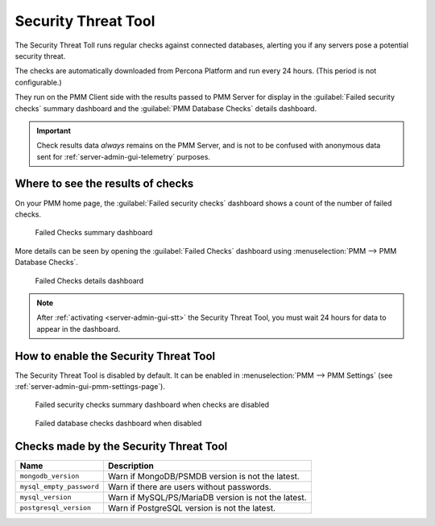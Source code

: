 .. _platform.stt:
             
################################################################################
Security Threat Tool
################################################################################

The Security Threat Toll runs regular checks against connected databases,
alerting you if any servers pose a potential security threat.

The checks are automatically downloaded from Percona Platform
and run every 24 hours. (This period is not configurable.)

They run on the PMM Client side with the results passed to PMM Server
for display in the :guilabel:`Failed security checks` summary dashboard
and the :guilabel:`PMM Database Checks` details dashboard.

.. important::

   Check results data *always* remains on the PMM Server, and is not to be
   confused with anonymous data sent for :ref:`server-admin-gui-telemetry` purposes.
  
********************************************************************************
Where to see the results of checks
********************************************************************************

On your PMM home page, the :guilabel:`Failed security checks` dashboard
shows a count of the number of failed checks.

.. figure:: /.res/graphics/png/pmm.failed-checks.png

   Failed Checks summary dashboard

More details can be seen by opening the :guilabel:`Failed Checks` dashboard
using :menuselection:`PMM --> PMM Database Checks`.

.. figure:: /.res/graphics/png/pmm.database-checks.failed-checks.png

   Failed Checks details dashboard

.. note::

   After :ref:`activating <server-admin-gui-stt>` the Security Threat Tool, you must wait 24 hours
   for data to appear in the dashboard.

********************************************************************************
How to enable the Security Threat Tool
********************************************************************************

The Security Threat Tool is disabled by default. It can be enabled in
:menuselection:`PMM --> PMM Settings`
(see :ref:`server-admin-gui-pmm-settings-page`).

.. figure:: /.res/graphics/png/pmm.failed-checks.failed-security-checks-off.png

   Failed security checks summary dashboard when checks are disabled

.. figure:: /.res/graphics/png/pmm.failed-checks.failed-database-checks.png

   Failed database checks dashboard when disabled
   
********************************************************************************
Checks made by the Security Threat Tool
********************************************************************************

.. The range of checks can be classified as

.. - :ref:`Generic <stt-generic-checks>`, affecting all database types;
.. - :ref:`Specific <stt-specific-checks>`, specific to a particular vendor.

.. .. _stt-generic-checks:

..
   ================================================================================
   Generic checks
   ================================================================================

   +------------------------------+-----------------------------------------------+
   | Check                        | Description                                   |
   +==============================+===============================================+
   | Latest version               | Check server software is the latest version.  |
   +------------------------------+-----------------------------------------------+
   | CVE                          | Check whether any CVEs are assigned to the    |
   |                              | software.                                     |
   +------------------------------+-----------------------------------------------+
   | Password                     | Check for empty/blank passwords or default    |
   |                              | passwords.                                    |
   +------------------------------+-----------------------------------------------+


.. .. _stt-specific-checks:

..
   ================================================================================
   Database-specific checks
   ================================================================================

+------------------------------+-----------------------------------------------+
| Name                         | Description                                   |                                
+==============================+===============================================+
| ``mongodb_version``          | Warn if MongoDB/PSMDB version is not the      |
|                              | latest.                                       |
+------------------------------+-----------------------------------------------+
| ``mysql_empty_password``     | Warn if there are users without passwords.    |
+------------------------------+-----------------------------------------------+
| ``mysql_version``            | Warn if MySQL/PS/MariaDB version is not the   |
|                              | latest.                                       |
+------------------------------+-----------------------------------------------+
| ``postgresql_version``       | Warn if PostgreSQL version is not the latest. |
+------------------------------+-----------------------------------------------+
